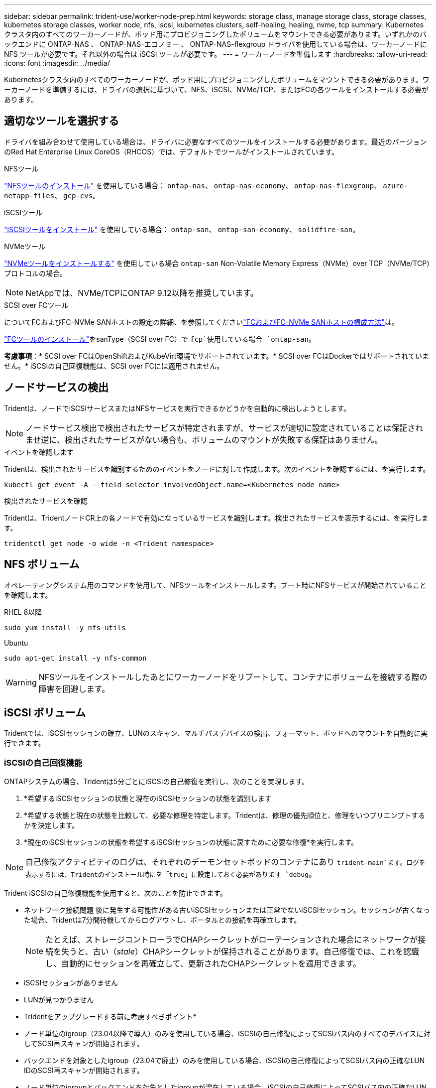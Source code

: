 ---
sidebar: sidebar 
permalink: trident-use/worker-node-prep.html 
keywords: storage class, manage storage class, storage classes, kubernetes storage classes, worker node, nfs, iscsi, kubernetes clusters, self-healing, healing, nvme, tcp 
summary: Kubernetes クラスタ内のすべてのワーカーノードが、ポッド用にプロビジョニングしたボリュームをマウントできる必要があります。いずれかのバックエンドに ONTAP-NAS 、 ONTAP-NAS-エコノミー 、 ONTAP-NAS-flexgroup ドライバを使用している場合は、ワーカーノードに NFS ツールが必要です。それ以外の場合は iSCSI ツールが必要です。 
---
= ワーカーノードを準備します
:hardbreaks:
:allow-uri-read: 
:icons: font
:imagesdir: ../media/


[role="lead"]
Kubernetesクラスタ内のすべてのワーカーノードが、ポッド用にプロビジョニングしたボリュームをマウントできる必要があります。ワーカーノードを準備するには、ドライバの選択に基づいて、NFS、iSCSI、NVMe/TCP、またはFCの各ツールをインストールする必要があります。



== 適切なツールを選択する

ドライバを組み合わせて使用している場合は、ドライバに必要なすべてのツールをインストールする必要があります。最近のバージョンのRed Hat Enterprise Linux CoreOS（RHCOS）では、デフォルトでツールがインストールされています。

.NFSツール
link:https://docs.netapp.com/us-en/trident/trident-use/worker-node-prep.html#nfs-volumes["NFSツールのインストール"] を使用している場合： `ontap-nas`、 `ontap-nas-economy`、 `ontap-nas-flexgroup`、 `azure-netapp-files`、 `gcp-cvs`。

.iSCSIツール
link:https://docs.netapp.com/us-en/trident/trident-use/worker-node-prep.html#install-the-iscsi-tools["iSCSIツールをインストール"] を使用している場合： `ontap-san`、 `ontap-san-economy`、 `solidfire-san`。

.NVMeツール
link:https://docs.netapp.com/us-en/trident/trident-use/worker-node-prep.html#nvmetcp-volumes["NVMeツールをインストールする"] を使用している場合 `ontap-san` Non-Volatile Memory Express（NVMe）over TCP（NVMe/TCP）プロトコルの場合。


NOTE: NetAppでは、NVMe/TCPにONTAP 9.12以降を推奨しています。

.SCSI over FCツール
についてFCおよびFC-NVMe SANホストの設定の詳細、を参照してくださいlink:https://docs.netapp.com/us-en/ontap/san-config/configure-fc-nvme-hosts-ha-pairs-reference.html["FCおよびFC-NVMe SANホストの構成方法"]は。

link:https://docs.netapp.com/us-en/trident/trident-use/worker-node-prep.html#install-the-fc-tools["FCツールのインストール"]をsanType（SCSI over FC）で `fcp`使用している場合 `ontap-san`。

*考慮事項*：* SCSI over FCはOpenShiftおよびKubeVirt環境でサポートされています。* SCSI over FCはDockerではサポートされていません。* iSCSIの自己回復機能は、SCSI over FCには適用されません。



== ノードサービスの検出

Tridentは、ノードでiSCSIサービスまたはNFSサービスを実行できるかどうかを自動的に検出しようとします。


NOTE: ノードサービス検出で検出されたサービスが特定されますが、サービスが適切に設定されていることは保証されませ逆に、検出されたサービスがない場合も、ボリュームのマウントが失敗する保証はありません。

.イベントを確認します
Tridentは、検出されたサービスを識別するためのイベントをノードに対して作成します。次のイベントを確認するには、を実行します。

[listing]
----
kubectl get event -A --field-selector involvedObject.name=<Kubernetes node name>
----
.検出されたサービスを確認
Tridentは、TridentノードCR上の各ノードで有効になっているサービスを識別します。検出されたサービスを表示するには、を実行します。

[listing]
----
tridentctl get node -o wide -n <Trident namespace>
----


== NFS ボリューム

オペレーティングシステム用のコマンドを使用して、NFSツールをインストールします。ブート時にNFSサービスが開始されていることを確認します。

[role="tabbed-block"]
====
.RHEL 8以降
--
[listing]
----
sudo yum install -y nfs-utils
----
--
.Ubuntu
--
[listing]
----
sudo apt-get install -y nfs-common
----
--
====

WARNING: NFSツールをインストールしたあとにワーカーノードをリブートして、コンテナにボリュームを接続する際の障害を回避します。



== iSCSI ボリューム

Tridentでは、iSCSIセッションの確立、LUNのスキャン、マルチパスデバイスの検出、フォーマット、ポッドへのマウントを自動的に実行できます。



=== iSCSIの自己回復機能

ONTAPシステムの場合、Tridentは5分ごとにiSCSIの自己修復を実行し、次のことを実現します。

. *希望するiSCSIセッションの状態と現在のiSCSIセッションの状態を識別します
. *希望する状態と現在の状態を比較して、必要な修理を特定します。Tridentは、修理の優先順位と、修理をいつプリエンプトするかを決定します。
. *現在のiSCSIセッションの状態を希望するiSCSIセッションの状態に戻すために必要な修復*を実行します。



NOTE: 自己修復アクティビティのログは、それぞれのデーモンセットポッドのコンテナにあり `trident-main`ます。ログを表示するには、Tridentのインストール時にを「true」に設定しておく必要があります `debug`。

Trident iSCSIの自己修復機能を使用すると、次のことを防止できます。

* ネットワーク接続問題 後に発生する可能性がある古いiSCSIセッションまたは正常でないiSCSIセッション。セッションが古くなった場合、Tridentは7分間待機してからログアウトし、ポータルとの接続を再確立します。
+

NOTE: たとえば、ストレージコントローラでCHAPシークレットがローテーションされた場合にネットワークが接続を失うと、古い（_stale_）CHAPシークレットが保持されることがあります。自己修復では、これを認識し、自動的にセッションを再確立して、更新されたCHAPシークレットを適用できます。

* iSCSIセッションがありません
* LUNが見つかりません


* Tridentをアップグレードする前に考慮すべきポイント*

* ノード単位のigroup（23.04以降で導入）のみを使用している場合、iSCSIの自己修復によってSCSIバス内のすべてのデバイスに対してSCSI再スキャンが開始されます。
* バックエンドを対象としたigroup（23.04で廃止）のみを使用している場合、iSCSIの自己修復によってSCSIバス内の正確なLUN IDのSCSI再スキャンが開始されます。
* ノード単位のigroupとバックエンドを対象としたigroupが混在している場合、iSCSIの自己修復によってSCSIバス内の正確なLUN IDのSCSI再スキャンが開始されます。




=== iSCSIツールをインストール

使用しているオペレーティングシステム用のコマンドを使用して、iSCSIツールをインストールします。

.作業を開始する前に
* Kubernetes クラスタ内の各ノードには一意の IQN を割り当てる必要があります。* これは必須の前提条件です * 。
* RHCOSバージョン4.5以降またはRHEL互換のその他のLinuxディストリビューションをで使用している場合は、を使用します `solidfire-san` DriverおよびElement OS 12.5以前。CHAP認証アルゴリズムがMD5 inに設定されていることを確認します `/etc/iscsi/iscsid.conf`。Element 12.7では、FIPS準拠のセキュアなCHAPアルゴリズムSHA1、SHA-256、およびSHA3-256が提供されています。
+
[listing]
----
sudo sed -i 's/^\(node.session.auth.chap_algs\).*/\1 = MD5/' /etc/iscsi/iscsid.conf
----
* iSCSI PVSでRHEL / Red Hat Enterprise Linux CoreOS（RHCOS）を実行するワーカーノードを使用する場合は、StorageClassでmountOptionを指定してインラインのスペース再生を実行します `discard`。を参照してください https://access.redhat.com/documentation/en-us/red_hat_enterprise_linux/8/html/managing_file_systems/discarding-unused-blocks_managing-file-systems["Red Hat のドキュメント"^]。
* 最新バージョンにアップグレードしたことを確認してください。  `multipath-tools` 。


[role="tabbed-block"]
====
.RHEL 8以降
--
. 次のシステムパッケージをインストールします。
+
[listing]
----
sudo yum install -y lsscsi iscsi-initiator-utils device-mapper-multipath
----
. iscsi-initiator-utils のバージョンが 6.2.0.874-2.el7 以降であることを確認します。
+
[listing]
----
rpm -q iscsi-initiator-utils
----
. マルチパスを有効化：
+
[listing]
----
sudo mpathconf --enable --with_multipathd y --find_multipaths n
----
+

NOTE: の下に `defaults`含むを `find_multipaths no`確認します `/etc/multipath.conf`。

. 「 iscsid 」と「 multipathd 」が実行されていることを確認します。
+
[listing]
----
sudo systemctl enable --now iscsid multipathd
----
. 'iSCSI' を有効にして開始します
+
[listing]
----
sudo systemctl enable --now iscsi
----


--
.Ubuntu
--
. 次のシステムパッケージをインストールします。
+
[listing]
----
sudo apt-get install -y open-iscsi lsscsi sg3-utils multipath-tools scsitools
----
. open-iscsi バージョンが 2.0.874-5ubuntu2.10 以降（ bionic の場合）または 2.0.874-7.1ubuntu6.1 以降（ Focal の場合）であることを確認します。
+
[listing]
----
dpkg -l open-iscsi
----
. スキャンを手動に設定：
+
[listing]
----
sudo sed -i 's/^\(node.session.scan\).*/\1 = manual/' /etc/iscsi/iscsid.conf
----
. マルチパスを有効化：
+
[listing]
----
sudo tee /etc/multipath.conf <<-EOF
defaults {
    user_friendly_names yes
    find_multipaths no
}
EOF
sudo systemctl enable --now multipath-tools.service
sudo service multipath-tools restart
----
+

NOTE: の下に `defaults`含むを `find_multipaths no`確認します `/etc/multipath.conf`。

. 「 open-iSCSI」 および「マルチパスツール」が有効で実行されていることを確認します。
+
[listing]
----
sudo systemctl status multipath-tools
sudo systemctl enable --now open-iscsi.service
sudo systemctl status open-iscsi
----
+

NOTE: Ubuntu 18.04 では 'iSCSI デーモンを起動するために 'open-iscsi' を起動する前に 'iscsiadm を持つターゲット・ポートを検出する必要がありますまたは 'iscsid' サービスを 'iscsid' を自動的に開始するように変更することもできます



--
====


=== iSCSI自己回復の設定または無効化

次のTrident iSCSI自己修復設定を構成して、古いセッションを修正できます。

* * iSCSIの自己修復間隔*：iSCSIの自己修復を実行する頻度を指定します（デフォルト：5分）。小さい数値を設定することで実行頻度を高めるか、大きい数値を設定することで実行頻度を下げることができます。


[NOTE]
====
iSCSIの自己修復間隔を0に設定すると、iSCSIの自己修復が完全に停止します。iSCSIの自己修復を無効にすることは推奨しません。iSCSIの自己修復が意図したとおりに機能しない、またはデバッグ目的で機能しない特定のシナリオでのみ無効にする必要があります。

====
* * iSCSI自己回復待機時間*：正常でないセッションからログアウトして再ログインを試みるまでのiSCSI自己回復の待機時間を決定します（デフォルト：7分）。健全でないと識別されたセッションがログアウトされてから再度ログインしようとするまでの待機時間を長くするか、またはログアウトしてログインしてからログインするまでの時間を短くするように設定できます。


[role="tabbed-block"]
====
.Helm
--
iSCSIの自己修復設定を構成または変更するには、 `iscsiSelfHealingInterval` および `iscsiSelfHealingWaitTime` helmのインストール中またはhelmの更新中のパラメータ。

次の例では、iSCSIの自己修復間隔を3分、自己修復の待機時間を6分に設定しています。

[listing]
----
helm install trident trident-operator-100.2506.0.tgz --set iscsiSelfHealingInterval=3m0s --set iscsiSelfHealingWaitTime=6m0s -n trident
----
--
.Tridentctl
--
iSCSIの自己修復設定を構成または変更するには、 `iscsi-self-healing-interval` および `iscsi-self-healing-wait-time` tridentctlのインストールまたは更新中のパラメータ。

次の例では、iSCSIの自己修復間隔を3分、自己修復の待機時間を6分に設定しています。

[listing]
----
tridentctl install --iscsi-self-healing-interval=3m0s --iscsi-self-healing-wait-time=6m0s -n trident
----
--
====


== NVMe/TCPホリユウム

オペレーティングシステムに対応したコマンドを使用してNVMeツールをインストールします。

[NOTE]
====
* NVMeにはRHEL 9以降が必要です。
* Kubernetesノードのカーネルバージョンが古すぎる場合や、使用しているカーネルバージョンに対応するNVMeパッケージがない場合は、ノードのカーネルバージョンをNVMeパッケージで更新しなければならないことがあります。


====
[role="tabbed-block"]
====
.RHEL 9
--
[listing]
----
sudo yum install nvme-cli
sudo yum install linux-modules-extra-$(uname -r)
sudo modprobe nvme-tcp
----
--
.Ubuntu
--
[listing]
----
sudo apt install nvme-cli
sudo apt -y install linux-modules-extra-$(uname -r)
sudo modprobe nvme-tcp
----
--
====


=== インストールを確認します

インストールが完了したら、次のコマンドを使用して、Kubernetesクラスタ内の各ノードに一意のNQNが割り当てられていることを確認します。

[listing]
----
cat /etc/nvme/hostnqn
----

WARNING: Tridentでは、NVMeがダウンしてもパスがあきらめないように値が変更され `ctrl_device_tmo`ます。この設定は変更しないでください。



== SCSI over FCボリューム

Fibre Channel（FC；ファイバチャネル）プロトコルをTridentで使用して、ONTAPシステムでストレージリソースをプロビジョニングおよび管理できるようになりました。



=== 前提条件

FCに必要なネットワークとノードを設定します。



==== ネットワーク設定

. ターゲットインターフェイスのWWPNを取得します。詳細については、を参照してください https://docs.netapp.com/us-en/ontap-cli//network-interface-show.html["network interface show"^] 。
. イニシエータ（ホスト）のインターフェイスのWWPNを取得します。
+
対応するホストオペレーティングシステムユーティリティを参照してください。

. ホストとターゲットのWWPNを使用してFCスイッチにゾーニングを設定します。
+
詳細については、各スイッチベンダーのドキュメントを参照してください。

+
詳細については、次のONTAPドキュメントを参照してください。

+
** https://docs.netapp.com/us-en/ontap/san-config/fibre-channel-fcoe-zoning-concept.html["ファイバチャネルとFCoEのゾーニングの概要"^]
** https://docs.netapp.com/us-en/ontap/san-config/configure-fc-nvme-hosts-ha-pairs-reference.html["FCおよびFC-NVMe SANホストの構成方法"^]






=== FCツールのインストール

オペレーティングシステム用のコマンドを使用して、FCツールをインストールします。

* FC PVSでRHEL / Red Hat Enterprise Linux CoreOS（RHCOS）を実行するワーカーノードを使用する場合は、StorageClassでmountOptionを指定してインラインのスペース再生を実行します `discard`。を参照してください https://access.redhat.com/documentation/en-us/red_hat_enterprise_linux/8/html/managing_file_systems/discarding-unused-blocks_managing-file-systems["Red Hat のドキュメント"^]。


[role="tabbed-block"]
====
.RHEL 8以降
--
. 次のシステムパッケージをインストールします。
+
[listing]
----
sudo yum install -y lsscsi device-mapper-multipath
----
. マルチパスを有効化：
+
[listing]
----
sudo mpathconf --enable --with_multipathd y --find_multipaths n
----
+

NOTE: の下に `defaults`含むを `find_multipaths no`確認します `/etc/multipath.conf`。

. が実行中であることを確認し `multipathd`ます。
+
[listing]
----
sudo systemctl enable --now multipathd
----


--
.Ubuntu
--
. 次のシステムパッケージをインストールします。
+
[listing]
----
sudo apt-get install -y lsscsi sg3-utils multipath-tools scsitools
----
. マルチパスを有効化：
+
[listing]
----
sudo tee /etc/multipath.conf <<-EOF
defaults {
    user_friendly_names yes
    find_multipaths no
}
EOF
sudo systemctl enable --now multipath-tools.service
sudo service multipath-tools restart
----
+

NOTE: の下に `defaults`含むを `find_multipaths no`確認します `/etc/multipath.conf`。

. が有効で実行中であることを確認し `multipath-tools`ます。
+
[listing]
----
sudo systemctl status multipath-tools
----


--
====